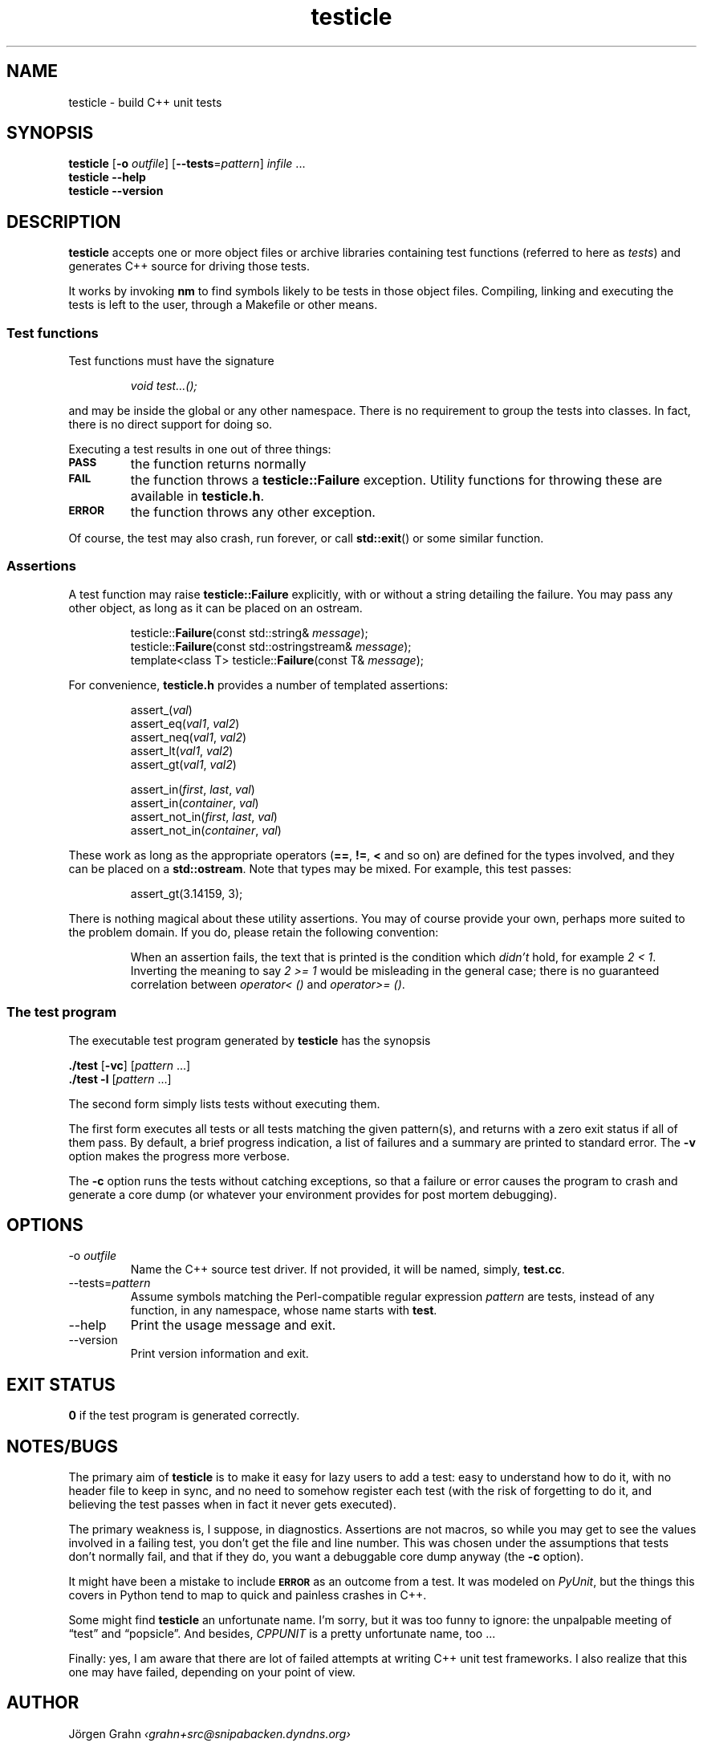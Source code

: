 .\" $Id$
.TH testicle 1 "JUL 2007" "Testicle" "User Manuals"
.
.
.SH "NAME"
testicle \- build C++ unit tests
.
.
.SH "SYNOPSIS"
.B testicle
.RB [ \-o
.IR outfile ]
.RB [ --tests = \fIpattern ]
.I infile
\&...
.br
.B testicle
.B --help
.br
.B testicle
.B --version
.
.
.SH "DESCRIPTION"
.B testicle
accepts one or more object files or archive libraries
containing test functions (referred to here as
.IR tests )
and generates C++ source for driving those tests.
.PP
It works by invoking
.B nm
to find symbols likely to be tests in those object files.
Compiling, linking and executing the tests
is left to the user,
through a Makefile or other means.
.
.
.SS "Test functions"
.
Test functions must have the signature
.IP
\fIvoid test...();\fP
.PP
and may be inside the global or any other namespace.
There is no requirement to group the tests into classes.
In fact, there is no direct support for doing so.
.PP
Executing a test results in one out of three things:
.IP \fB\s-2PASS\s0
the function returns normally
.IP \fB\s-2FAIL\s0
the function throws a
.B testicle::Failure
exception. Utility functions for throwing these
are available in
.BR testicle.h .
.IP \fB\s-2ERROR\s0
the function throws any other exception.
.PP
Of course, the test may also crash, run forever, or call
.BR std::exit ()
or some similar function.
.
.
.SS "Assertions"
A test function may raise
.B testicle::Failure
explicitly, with or without a string detailing the failure.
You may pass any other object, as long as it can be placed
on an ostream.
.IP
.nf
testicle::\fBFailure\fP(const std::string& \fImessage\fP);
testicle::\fBFailure\fP(const std::ostringstream& \fImessage\fP);
template<class T> testicle::\fBFailure\fP(const T& \fImessage\fP);
.fi
.PP
For convenience, 
.B testicle.h
provides a number of templated assertions:
.IP
.nf
assert_(\fIval\fP)
assert_eq(\fIval1\fP, \fIval2\fP)
assert_neq(\fIval1\fP, \fIval2\fP)
assert_lt(\fIval1\fP, \fIval2\fP)
assert_gt(\fIval1\fP, \fIval2\fP)

assert_in(\fIfirst\fP, \fIlast\fP, \fIval\fP)
assert_in(\fIcontainer\fP, \fIval\fP)
assert_not_in(\fIfirst\fP, \fIlast\fP, \fIval\fP)
assert_not_in(\fIcontainer\fP, \fIval\fP)
.fi
.PP
These work as long as the appropriate operators
.RB ( == ,
.BR != ,
.B <
and so on)
are defined for the types involved,
and they can be placed on a
.BR std::ostream .
Note that types may be mixed. For example, this test passes:
.IP
assert_gt(3.14159, 3);
.PP
There is nothing magical about these utility assertions.
You may of course provide your own,
perhaps more suited to the problem domain.
If you do, please retain the following convention:
.IP
When an assertion fails, the text that is printed
is the condition which
.I didn't
hold, for example
.IR "2 < 1".
Inverting the meaning to say
.IR "2 >= 1"
would be misleading in the general case; there is no guaranteed
correlation between
.I operator<\~()
and
.IR operator>=\~() .
.
.
.SS "The test program"
The executable test program generated by
.B testicle
has the synopsis
.PP
.B ./test
.RB [ \-vc ]
.RI [ pattern
\&...]
.br
.B ./test
.B \-l
.RI [ pattern
\&...]
.PP
The second form simply lists tests without executing them.
.PP
The first form executes all tests or all tests matching the given pattern(s),
and returns with a zero exit status if all of them pass.
By default, a brief progress indication,
a list of failures
and a summary
are printed to standard error. The
.B \-v
option makes the progress more verbose.
.PP
The
.B \-c
option runs the tests without catching exceptions,
so that a failure or error causes the program to crash and generate a core dump
(or whatever your environment provides for post mortem debugging).
.
.
.SH "OPTIONS"
.
.
.IP \-o\ \fIoutfile
Name the C++ source test driver.
If not provided, it will be named, simply,
.BR test.cc .
.
.
.IP --tests=\fIpattern
Assume symbols matching the Perl-compatible regular expression
.I pattern
are tests, instead of any function, in any namespace,
whose name starts with
.BR test .
.
.
.IP --help
Print the usage message and exit.
.
.
.IP --version
Print version information and exit.
.
.
.SH "EXIT STATUS"
.B 0
if the test program is generated correctly.
.
.
.SH "NOTES/BUGS"
The primary aim of
.B testicle
is to make it easy for lazy users to add a test:
easy to understand how to do it,
with no header file to keep in sync,
and no need to somehow register each test
(with the risk of forgetting to do it, and believing the
test passes when in fact it never gets executed).
.PP
The primary weakness is, I suppose, in diagnostics.
Assertions are not macros,
so while you may get to see the values involved in a failing test,
you don't get the file and line number.
This was chosen under the assumptions that tests don't normally fail,
and that if they do, you want a debuggable core dump anyway (the
.B \-c
option).
.PP
It might have been a mistake to include
.B \s-2ERROR\s0
as an outcome from a test. It was modeled on
.IR PyUnit ,
but the things this covers in Python
tend to map to quick and painless crashes in C++.
.PP
Some might find
.B testicle
an unfortunate name.
I'm sorry, but it was too funny to ignore:
the unpalpable meeting of
\[lq]test\[rq] and
\[lq]popsicle\[rq].
And besides,
.I CPPUNIT
is a pretty unfortunate name, too ...
.PP
Finally:
yes, I am aware that there are lot of failed attempts at writing
C++ unit test frameworks.
I also realize that this one may have failed,
depending on your point of view.
.
.
.SH "AUTHOR"
J\(:orgen Grahn
.I \[fo]grahn+src@snipabacken.dyndns.org\[fc]
.PP
This software is released under the
.IR "Modified BSD License" .
.
.
.SH "SEE ALSO"
.BR nm (1).
